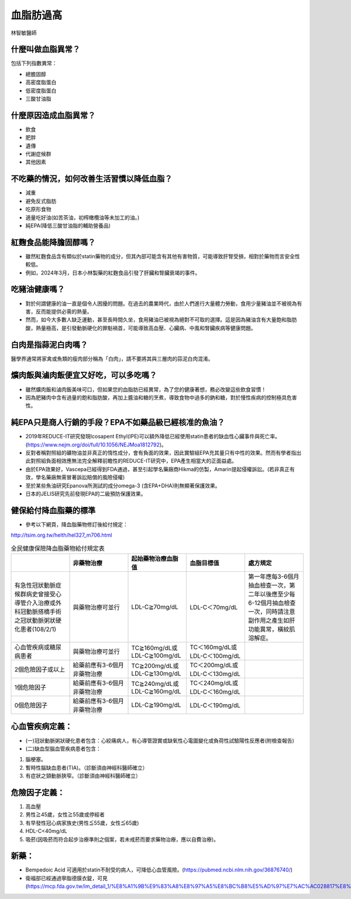 血脂肪過高
=====


.. _dislipidemia:

林智敏醫師

什麼叫做血脂異常？
-----------
包括下列指數異常：

* 總膽固醇
* 高密度脂蛋白
* 低密度脂蛋白
* 三酸甘油脂

什麼原因造成血脂異常？
----------------

* 飲食
* 肥胖
* 遺傳
* 代謝症候群
* 其他因素

不吃藥的情況，如何改善生活習慣以降低血脂？
--------------------------------

* 減重
* 避免反式脂肪
* 吃原形食物
* 適量吃好油(如苦茶油，初榨橄欖油等未加工的油。)
* 純EPA(降低三酸甘油脂的輔助營養品)

紅麴食品能降膽固醇嗎？
------------

* 雖然紅麴食品含有類似於statin藥物的成分，但其內部可能含有其他有害物質，可能導致肝腎受損，相對於藥物而言安全性較低。
* 例如，2024年3月，日本小林製藥的紅麴食品引發了肝臟和腎臟衰竭的事件。


吃豬油健康嗎？
-----------
* 對於何謂健康的油一直是個令人困擾的問題。在過去的農業時代，由於人們進行大量體力勞動，食用少量豬油並不被視為有害，反而能提供必需的熱量。
* 然而，如今大多數人缺乏運動，甚至長時間久坐，食用豬油已被視為絕對不可取的選擇。這是因為豬油含有大量飽和脂肪酸，熱量極高，是引發動脈硬化的罪魁禍首，可能導致高血壓、心臟病、中風和腎臟疾病等健康問題。

白肉是指蒜泥白肉嗎？
----------------
醫學界通常將家禽或魚類的瘦肉部分稱為「白肉」，請不要將其與三層肉的蒜泥白肉混淆。


爌肉飯與滷肉飯便宜又好吃，可以多吃嗎？
---------------------
* 雖然爌肉飯和滷肉飯美味可口，但如果您的血脂肪已經異常，為了您的健康著想，務必改變這些飲食習慣！
* 因為肥豬肉中含有過量的飽和脂肪酸，再加上醬油和糖的烹煮，導致食物中過多的鈉和糖，對於慢性疾病的控制極具危害性。

純EPA只是商人行銷的手段？EPA不如藥品級已經核准的魚油？
---------------------------------------

* 2019年REDUCE-IT研究發現Icosapent Ethyl(IPE)可以額外降低已經使用statin患者的缺血性心臟事件與死亡率。(https://www.nejm.org/doi/full/10.1056/NEJMoa1812792)。

* 反對者稱對照組的礦物油並非真正的惰性成分，會有負面的效果，因此實驗組EPA充其量只有中性的效果。然而有學者指出此對照組負面相效應無法完全解釋前瞻性的REDUCE-IT研究中，EPA產生相當大的正面益處。

* 由於EPA效果好，Vascepa已經得到FDA通過，甚至引起學名藥廠商Hikma的仿製，Amarin提起侵權訴訟。(若非真正有效，學名藥廠無需冒著訴訟賠償的風險侵權)

* 至於某些魚油研究Epanova所測試的成分omega-3 (含EPA+DHA)則無顯著保護效果。

* 日本的JELIS研究先前發現EPA的二級預防保護效果。

健保給付降血脂藥的標準
----------

* 參考以下網頁，降血脂藥物修訂後給付規定：

http://tsim.org.tw/helth/hel327_m706.html


.. list-table:: 全民健康保險降血脂藥物給付規定表
   :widths: 5 5 5 5 5
   :header-rows: 1

   * -  
     - 非藥物治療
     - 起始藥物治療血脂值
     - 血脂目標值
     - 處方規定
   * - 有急性冠狀動脈症候群病史曾接受心導管介入治療或外科冠動脈搭橋手術之冠狀動脈粥狀硬化患者(108/2/1) 
     - 與藥物治療可並行
     - LDL-C≧70mg/dL 
     - LDL-C＜70mg/dL
     - 第一年應每3-6個月抽血檢查一次，第二年以後應至少每6-12個月抽血檢查一次，同時請注意副作用之產生如肝功能異常，橫紋肌溶解症。
   * - 心血管疾病或糖尿病患者
     - 與藥物治療可並行
     - TC≧160mg/dL或LDL-C≧100mg/dL
     - TC＜160mg/dL或LDL-C＜100mg/dL
     - 
   * - 2個危險因子或以上
     - 給藥前應有3-6個月非藥物治療
     - TC≧200mg/dL或LDL-C≧130mg/dL
     - TC＜200mg/dL或LDL-C＜130mg/dL
     - 
   * - 1個危險因子
     - 給藥前應有3-6個月非藥物治療
     - TC≧240mg/dL或LDL-C≧160mg/dL
     - TC＜240mg/dL或LDL-C＜160mg/dL 
     - 
   * - 0個危險因子
     - 給藥前應有3-6個月非藥物治療
     - LDL-C≧190mg/dL
     - LDL-C＜190mg/dL
     - 
     

  
	  

心血管疾病定義：
--------------
* (一)冠狀動脈粥狀硬化患者包含：心絞痛病人，有心導管證實或缺氧性心電圖變化或負荷性試驗陽性反應者(附檢查報告)
* (二)缺血型腦血管疾病患者包含：
#. 腦梗塞。
#. 暫時性腦缺血患者(TIA)。（診斷須由神經科醫師確立）
#. 有症狀之頸動脈狹窄。（診斷須由神經科醫師確立）

危險因子定義：
-----------
#. 高血壓
#. 男性≧45歲，女性≧55歲或停經者
#. 有早發性冠心病家族史(男性≦55歲，女性≦65歲)
#. HDL-C<40mg/dL
#. 吸菸(因吸菸而符合起步治療準則之個案，若未戒菸而要求藥物治療，應以自費治療)。

新藥：
-----

* Bempedoic Acid 可適用於statin不耐受的病人，可降低心血管風險。(https://pubmed.ncbi.nlm.nih.gov/36876740/)

* 衛福部已經通過寧脂德膜衣錠，可見(https://mcp.fda.gov.tw/im_detail_1/%E8%A1%9B%E9%83%A8%E8%97%A5%E8%BC%B8%E5%AD%97%E7%AC%AC028817%E8%99%9F)

